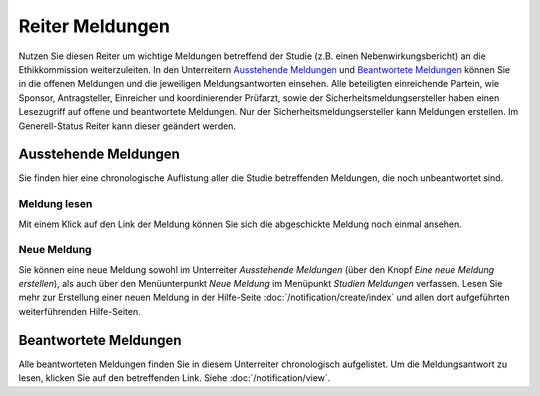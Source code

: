================
Reiter Meldungen
================

Nutzen Sie diesen Reiter um wichtige Meldungen betreffend der Studie (z.B. einen Nebenwirkungsbericht) an die Ethikkommission weiterzuleiten. In den Unterreitern `Ausstehende Meldungen`_ und `Beantwortete Meldungen`_ können Sie in die offenen Meldungen und die jeweiligen Meldungsantworten einsehen. Alle beteiligten einreichende Partein, wie Sponsor, Antragsteller, Einreicher und koordinierender Prüfarzt, sowie der Sicherheitsmeldungsersteller haben einen Lesezugriff auf offene und beantwortete Meldungen. Nur der Sicherheitsmeldungsersteller kann Meldungen erstellen. Im Generell-Status Reiter kann dieser geändert werden.


Ausstehende Meldungen
=====================

Sie finden hier eine chronologische Auflistung aller die Studie betreffenden Meldungen, die noch unbeantwortet sind.

Meldung lesen
+++++++++++++

Mit einem Klick auf den Link der Meldung können Sie sich die abgeschickte Meldung noch einmal ansehen.

Neue Meldung
++++++++++++

Sie können eine neue Meldung sowohl im Unterreiter *Ausstehende Meldungen* (über den Knopf *Eine neue Meldung erstellen*), als auch über den Menüunterpunkt *Neue Meldung* im Menüpunkt *Studien Meldungen* verfassen. Lesen Sie mehr zur Erstellung einer neuen Meldung in der Hilfe-Seite :doc:`/notification/create/index` und allen dort aufgeführten weiterführenden Hilfe-Seiten.


Beantwortete Meldungen
======================

Alle beantworteten Meldungen finden Sie in diesem Unterreiter chronologisch aufgelistet.
Um die Meldungsantwort zu lesen, klicken Sie auf den betreffenden Link. Siehe :doc:`/notification/view`.

